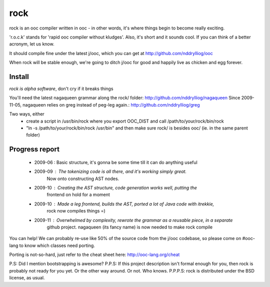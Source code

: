 rock
====

rock is an ooc compiler written in ooc - in other words, it's
where things begin to become really exciting.

'r.o.c.k' stands for 'rapid ooc compiler without kludges'.
Also, it's short and it sounds cool.
If you can think of a better acronym, let us know.

It should compile fine under the latest j/ooc,
which you can get at http://github.com/nddrylliog/ooc

When rock will be stable enough, we're going to ditch j/ooc for good
and happily live as chicken and egg forever.

Install
-------

*rock is alpha software*, don't cry if it breaks things

You'll need the latest nagaqueen grammar along the rock/ folder: http://github.com/nddrylliog/nagaqueen
Since 2009-11-05, nagaqueen relies on greg instead of peg-leg again.: http://github.com/nddrylliog/greg

Two ways, either
  - create a script in /usr/bin/rock where you export OOC_DIST and call /path/to/your/rock/bin/rock
  - "ln -s /path/to/your/rock/bin/rock /usr/bin" and then make sure rock/ is besides ooc/ (ie. in the same parent folder)

Progress report
---------------

  - 2009-06 : Basic structure, it's gonna be some time till it can do anything useful
  - 2009-09 : The tokenizing code is all there, and it's working simply great.
              Now onto constructing AST nodes.
  - 2009-10 : Creating the AST structure, code generation works well, putting the 
              frontend on hold for a moment
  - 2009-10 : Made a leg frontend, builds the AST, ported a lot of Java code with itrekkie,
  	      rock now compiles things =)
  - 2009-11 : Overwhelmed by complexity, rewrote the grammar as a reusable piece, in a separate
              github project. nagaqueen (its fancy name) is now needed to make rock compile

You can help! We can probably re-use like 50% of the source code from the
j/ooc codebase, so please come on #ooc-lang to know which classes need porting.

Porting is not-so-hard, just refer to the cheat sheet here: http://ooc-lang.org/cheat

P.S: Did I mention bootstrapping is awesome?
P.P.S: If this project description isn't formal enough for you, then rock
is probably not ready for you yet. Or the other way around. Or not. Who knows.
P.P.P.S: rock is distributed under the BSD license, as usual.
